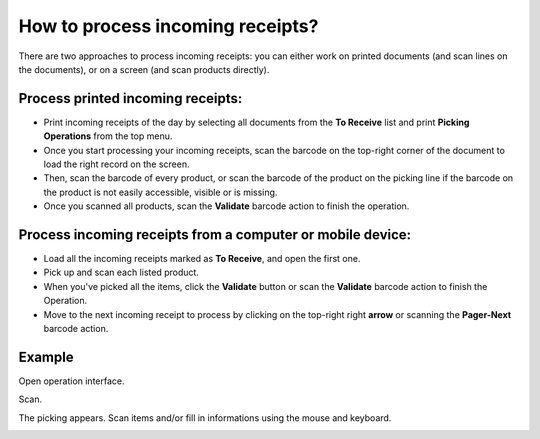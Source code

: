 =================================
How to process incoming receipts?
=================================

There are two approaches to process incoming receipts: you can either
work on printed documents (and scan lines on the documents), or on a
screen (and scan products directly).

Process printed incoming receipts:
==================================

-   Print incoming receipts of the day by selecting all documents from
    the **To Receive** list and print **Picking Operations** from the top
    menu.

-   Once you start processing your incoming receipts, scan the barcode on
    the top-right corner of the document to load the right record on
    the screen.

-   Then, scan the barcode of every product, or scan the barcode of the
    product on the picking line if the barcode on the product is not
    easily accessible, visible or is missing.

-   Once you scanned all products, scan the **Validate** barcode action to
    finish the operation.

Process incoming receipts from a computer or mobile device:
===========================================================

-   Load all the incoming receipts marked as **To Receive**, and open the
    first one.

-   Pick up and scan each listed product.

-   When you've picked all the items, click the **Validate** button or scan
    the **Validate** barcode action to finish the Operation.

-   Move to the next incoming receipt to process by clicking on the
    top-right right **arrow** or scanning the **Pager-Next** barcode action.

Example
========

Open operation interface.

.. image:: media/receipts01.png
    :align: center

Scan.

.. image:: media/receipts02.png
    :align: center

The picking appears. Scan items and/or fill in informations using the
mouse and keyboard.

.. image:: media/receipts03.png
    :align: center